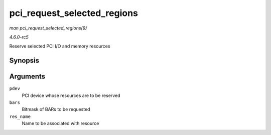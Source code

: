 .. -*- coding: utf-8; mode: rst -*-

.. _API-pci-request-selected-regions:

============================
pci_request_selected_regions
============================

*man pci_request_selected_regions(9)*

*4.6.0-rc5*

Reserve selected PCI I/O and memory resources


Synopsis
========

.. c:function:: int pci_request_selected_regions( struct pci_dev * pdev, int bars, const char * res_name )

Arguments
=========

``pdev``
    PCI device whose resources are to be reserved

``bars``
    Bitmask of BARs to be requested

``res_name``
    Name to be associated with resource


.. ------------------------------------------------------------------------------
.. This file was automatically converted from DocBook-XML with the dbxml
.. library (https://github.com/return42/sphkerneldoc). The origin XML comes
.. from the linux kernel, refer to:
..
.. * https://github.com/torvalds/linux/tree/master/Documentation/DocBook
.. ------------------------------------------------------------------------------
